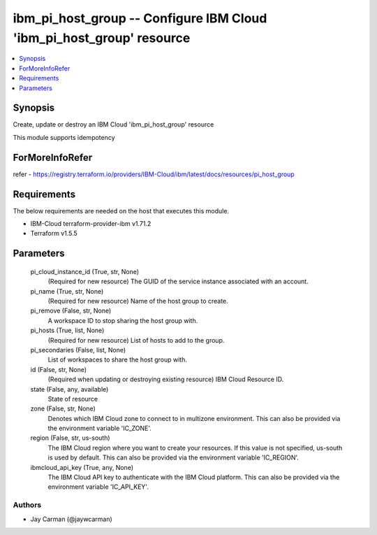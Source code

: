 
ibm_pi_host_group -- Configure IBM Cloud 'ibm_pi_host_group' resource
=====================================================================

.. contents::
   :local:
   :depth: 1


Synopsis
--------

Create, update or destroy an IBM Cloud 'ibm_pi_host_group' resource

This module supports idempotency


ForMoreInfoRefer
----------------
refer - https://registry.terraform.io/providers/IBM-Cloud/ibm/latest/docs/resources/pi_host_group

Requirements
------------
The below requirements are needed on the host that executes this module.

- IBM-Cloud terraform-provider-ibm v1.71.2
- Terraform v1.5.5



Parameters
----------

  pi_cloud_instance_id (True, str, None)
    (Required for new resource) The GUID of the service instance associated with an account.


  pi_name (True, str, None)
    (Required for new resource) Name of the host group to create.


  pi_remove (False, str, None)
    A workspace ID to stop sharing the host group with.


  pi_hosts (True, list, None)
    (Required for new resource) List of hosts to add to the group.


  pi_secondaries (False, list, None)
    List of workspaces to share the host group with.


  id (False, str, None)
    (Required when updating or destroying existing resource) IBM Cloud Resource ID.


  state (False, any, available)
    State of resource


  zone (False, str, None)
    Denotes which IBM Cloud zone to connect to in multizone environment. This can also be provided via the environment variable 'IC_ZONE'.


  region (False, str, us-south)
    The IBM Cloud region where you want to create your resources. If this value is not specified, us-south is used by default. This can also be provided via the environment variable 'IC_REGION'.


  ibmcloud_api_key (True, any, None)
    The IBM Cloud API key to authenticate with the IBM Cloud platform. This can also be provided via the environment variable 'IC_API_KEY'.













Authors
~~~~~~~

- Jay Carman (@jaywcarman)

